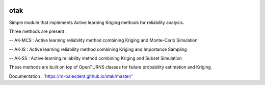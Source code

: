 .. image:: https://github.com/openturns/otsklearn/actions/workflows/build.yml/badge.svg?branch=master
    :target: https://github.com/openturns/otsklearn/actions/workflows/build.yml

otak
====

Simple module that implements Active learning Kriging methods for reliability analysis.

Three methods are present : 

-- AK-MCS : Active learning reliability method combining Kriging and Monte-Carlo Simulation

-- AK-IS : Active learning reliability method combining Kriging and Importance Sampling

-- AK-SS : Active learning reliability method combining Kriging and Subset Simulation

These methods are built on top of OpenTURNS classes for failure probability estimation and Kriging.

Documentation : `https://m-balesdent.github.io/otak/master/'
